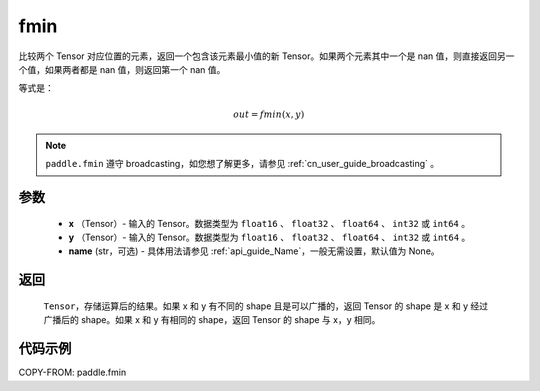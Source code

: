 .. _cn_api_paddle_tensor_fmin:

fmin
-------------------------------

.. py:function:: paddle.fmin(x, y, name=None)


比较两个 Tensor 对应位置的元素，返回一个包含该元素最小值的新 Tensor。如果两个元素其中一个是 nan 值，则直接返回另一个值，如果两者都是 nan 值，则返回第一个 nan 值。

等式是：

.. math::
        out = fmin(x, y)

.. note::
   ``paddle.fmin`` 遵守 broadcasting，如您想了解更多，请参见 :ref:`cn_user_guide_broadcasting` 。

参数
:::::::::
   - **x** （Tensor）- 输入的 Tensor。数据类型为 ``float16`` 、 ``float32`` 、 ``float64`` 、 ``int32`` 或  ``int64`` 。
   - **y** （Tensor）- 输入的 Tensor。数据类型为 ``float16`` 、 ``float32`` 、 ``float64`` 、 ``int32`` 或  ``int64`` 。
   - **name** (str，可选) - 具体用法请参见 :ref:`api_guide_Name`，一般无需设置，默认值为 None。

返回
:::::::::
   ``Tensor``，存储运算后的结果。如果 x 和 y 有不同的 shape 且是可以广播的，返回 Tensor 的 shape 是 x 和 y 经过广播后的 shape。如果 x 和 y 有相同的 shape，返回 Tensor 的 shape 与 x，y 相同。


代码示例
::::::::::

COPY-FROM: paddle.fmin
